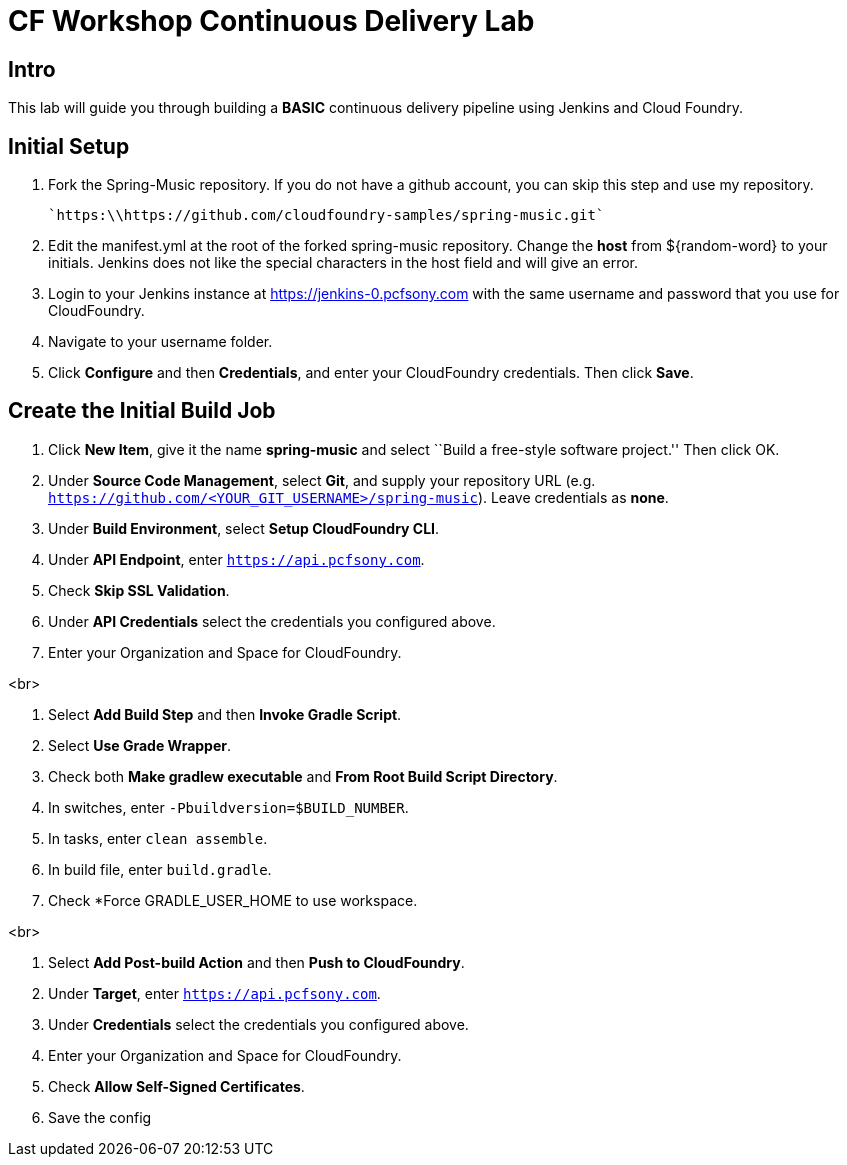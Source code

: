 = CF Workshop Continuous Delivery Lab

== Intro

This lab will guide you through building a *BASIC* continuous delivery pipeline using Jenkins and Cloud Foundry.

== Initial Setup

. Fork the Spring-Music repository. If you do not have a github account, you can skip this step and use my repository.

  `https:\\https://github.com/cloudfoundry-samples/spring-music.git`
  
. Edit the manifest.yml at the root of the forked spring-music repository. Change the *host* from ${random-word} to your initials. Jenkins does not like the special characters in the host field and will give an error.
  
. Login to your Jenkins instance at https://jenkins-0.pcfsony.com with the same username and password that you use for CloudFoundry.

. Navigate to your username folder.

. Click *Configure* and then *Credentials*, and enter your CloudFoundry credentials. Then click *Save*.


== Create the Initial Build Job

. Click *New Item*, give it the name *spring-music* and select ``Build a free-style software project.'' Then click +OK+.

. Under *Source Code Management*, select *Git*, and supply your repository URL (e.g. `https://github.com/<YOUR_GIT_USERNAME>/spring-music`). Leave credentials as *none*.

. Under *Build Environment*, select *Setup CloudFoundry CLI*.

. Under *API Endpoint*, enter `https://api.pcfsony.com`.

. Check *Skip SSL Validation*.

. Under *API Credentials* select the credentials you configured above.

. Enter your Organization and Space for CloudFoundry.

<br>

. Select *Add Build Step* and then *Invoke Gradle Script*.

. Select *Use Grade Wrapper*.

. Check both *Make gradlew executable* and *From Root Build Script Directory*.

. In switches, enter `-Pbuildversion=$BUILD_NUMBER`.

. In tasks, enter `clean assemble`.

. In build file, enter `build.gradle`.

. Check *Force GRADLE_USER_HOME to use workspace.

<br>

. Select *Add Post-build Action* and then *Push to CloudFoundry*.

. Under *Target*, enter `https://api.pcfsony.com`.

. Under *Credentials* select the credentials you configured above.

. Enter your Organization and Space for CloudFoundry.

. Check *Allow Self-Signed Certificates*.

. Save the config


